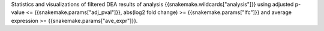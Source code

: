 Statistics and visualizations of filtered DEA results of analysis {{snakemake.wildcards["analysis"]}} using adjusted p-value <= {{snakemake.params["adj_pval"]}}, abs(log2 fold change) >= {{snakemake.params["lfc"]}} and average expression >= {{snakemake.params["ave_expr"]}}.